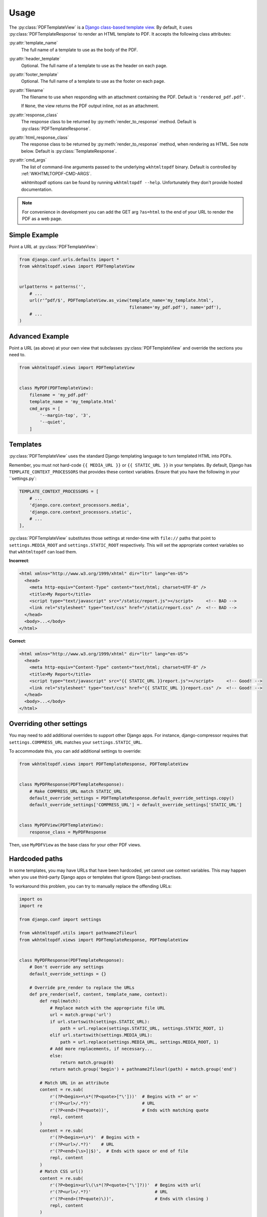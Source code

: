 Usage
=====

The :py:class:`PDFTemplateView` is a `Django class-based template view`_.
By default, it uses :py:class:`PDFTemplateResponse` to render an HTML
template to PDF.
It accepts the following class attributes:

:py:attr:`template_name`
    The full name of a template to use as the body of the PDF.

:py:attr:`header_template`
    Optional.
    The full name of a template to use as the header on each page.

:py:attr:`footer_template`
    Optional.
    The full name of a template to use as the footer on each page.

:py:attr:`filename`
    The filename to use when responding with an attachment containing
    the PDF.
    Default is ``'rendered_pdf.pdf'``.

    If ``None``, the view returns the PDF output inline,
    not as an attachment.

:py:attr:`response_class`
    The response class to be returned by :py:meth:`render_to_response`
    method.
    Default is :py:class:`PDFTemplateResponse`.

:py:attr:`html_response_class`
    The response class to be returned by :py:meth:`render_to_response`
    method, when rendering as HTML.
    See note below.
    Default is :py:class:`TemplateResponse`.

:py:attr:`cmd_args`
    The list of command-line arguments passed to the underlying
    ``wkhtmltopdf`` binary.
    Default is controlled by :ref:`WKHTMLTOPDF-CMD-ARGS`.

    wkhtmltopdf options can be found by running ``wkhtmltopdf --help``.
    Unfortunately they don't provide hosted documentation.

.. note::

    For convenience in development you can add the GET arg ``?as=html`` to the
    end of your URL to render the PDF as a web page.

.. _Django class-based template view: https://docs.djangoproject.com/en/dev/ref/class-based-views/base/#templateview


Simple Example
--------------

Point a URL at :py:class:`PDFTemplateView`:

.. code-block:: python

    from django.conf.urls.defaults import *
    from wkhtmltopdf.views import PDFTemplateView


    urlpatterns = patterns('',
        # ...
        url(r'^pdf/$', PDFTemplateView.as_view(template_name='my_template.html',
                                               filename='my_pdf.pdf'), name='pdf'),
        # ...
    )


Advanced Example
----------------

Point a URL (as above) at your own view that subclasses
:py:class:`PDFTemplateView`
and override the sections you need to.

.. code-block:: python

    from wkhtmltopdf.views import PDFTemplateView


    class MyPDF(PDFTemplateView):
        filename = 'my_pdf.pdf'
        template_name = 'my_template.html'
        cmd_args = [
            '--margin-top', '3',
            '--quiet',
        ]


Templates
---------

:py:class:`PDFTemplateView` uses the standard Django templating
language to turn templated HTML into PDFs.

Remember, you must not hard-code
``{{ MEDIA_URL }}`` or ``{{ STATIC_URL }}`` in your templates.
By default,
Django has ``TEMPLATE_CONTEXT_PROCESSORS``
that provides these context variables.
Ensure that you have the following in your ``settings.py`:

.. code-block:: python

    TEMPLATE_CONTEXT_PROCESSORS = [
        # ...
        'django.core.context_processors.media',
        'django.core.context_processors.static',
        # ...
    ],

:py:class:`PDFTemplateView` substitutes those settings at render-time
with ``file://`` paths that point to
``settings.MEDIA_ROOT`` and ``settings.STATIC_ROOT`` respectively.
This will set the appropriate context variables
so that ``wkhtmltopdf`` can load them.

**Incorrect**:

.. code-block:: html

    <html xmlns="http://www.w3.org/1999/xhtml" dir="ltr" lang="en-US">
      <head>
        <meta http-equiv="Content-Type" content="text/html; charset=UTF-8" />
        <title>My Report</title>
        <script type="text/javascript" src="/static/report.js"></script>     <!-- BAD -->
        <link rel="stylesheet" type="text/css" href="/static/report.css" />  <!-- BAD -->
      </head>
      <body>...</body>
    </html>

**Correct**:

.. code-block:: html

    <html xmlns="http://www.w3.org/1999/xhtml" dir="ltr" lang="en-US">
      <head>
        <meta http-equiv="Content-Type" content="text/html; charset=UTF-8" />
        <title>My Report</title>
        <script type="text/javascript" src="{{ STATIC_URL }}report.js"></script>     <!-- Good! -->
        <link rel="stylesheet" type="text/css" href="{{ STATIC_URL }}report.css" />  <!-- Good! -->
      </head>
      <body>...</body>
    </html>



Overriding other settings
-------------------------

You may need to add additional overrides to support other Django apps.
For instance, django-compressor requires that ``settings.COMPRESS_URL``
matches your ``settings.STATIC_URL``.

To accommodate this, you can add additional settings to override:

.. code-block:: python

    from wkhtmltopdf.views import PDFTemplateResponse, PDFTemplateView


    class MyPDFResponse(PDFTemplateResponse):
        # Make COMPRESS_URL match STATIC_URL
        default_override_settings = PDFTemplateResponse.default_override_settings.copy()
        default_override_settings['COMPRESS_URL'] = default_override_settings['STATIC_URL']


    class MyPDFView(PDFTemplateView):
        response_class = MyPDFResponse

Then, use ``MyPDFView`` as the base class for your other PDF views.


Hardcoded paths
---------------

In some templates,
you may have URLs that have been hardcoded,
yet cannot use context variables.
This may happen when you use
third-party Django apps or templates
that ignore Django best-practises.

To workaround this problem,
you can try to manually replace the offending URLs:

.. code-block:: python

    import os
    import re

    from django.conf import settings

    from wkhtmltopdf.utils import pathname2fileurl
    from wkhtmltopdf.views import PDFTemplateResponse, PDFTemplateView


    class MyPDFResponse(PDFTemplateResponse):
        # Don't override any settings
        default_override_settings = {}

        # Override pre_render to replace the URLs
        def pre_render(self, content, template_name, context):
            def repl(match):
                # Replace match with the appropriate file URL
                url = match.group('url')
                if url.startswith(settings.STATIC_URL):
                    path = url.replace(settings.STATIC_URL, settings.STATIC_ROOT, 1)
                elif url.startswith(settings.MEDIA_URL):
                    path = url.replace(settings.MEDIA_URL, settings.MEDIA_ROOT, 1)
                # Add more replacements, if necessary...
                else:
                    return match.group(0)
                return match.group('begin') + pathname2fileurl(path) + match.group('end')

            # Match URL in an attribute
            content = re.sub(
                r'(?P<begin>=\s*(?P<quote>["\']))'  # Begins with =" or ='
                r'(?P<url>/.*?)'                    # URL
                r'(?P<end>(?P=quote))',             # Ends with matching quote
                repl, content
            )
            content = re.sub(
                r'(?P<begin>=\s*)'  # Begins with =
                r'(?P<url>/.*?)'    # URL
                r'(?P<end>[\s>]|$)',  # Ends with space or end of file
                repl, content
            )
            # Match CSS url()
            content = re.sub(
                r'(?P<begin>url\(\s*(?P<quote>["\']?))'  # Begins with url(
                r'(?P<url>/.*?)'                         # URL
                r'(?P<end>(?P=quote)\))',                # Ends with closing )
                repl, content
            )

            return content


    class MyPDFView(PDFTemplateView):
        response_class = MyPDFResponse

.. note::
    That this method is fragile and prone to break,
    because it relies on regular expressions
    to guess at the URLs to replace.

    **Do not rely on this in the long-term.**


Unicode characters
------------------

Templates containing UTF-8 characters should be supported. You will need to
ensure that you set the Content-Type in your template file for `wkhtmltopdf` to
interpret it properly.

.. code-block:: html

    <meta http-equiv="Content-Type" content="text/html; charset=utf-8">
